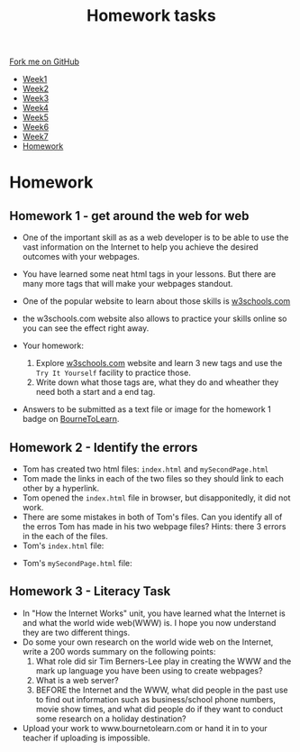 #+STARTUP:indent
#+HTML_HEAD: <link rel="stylesheet" type="text/css" href="css/styles.css"/>
#+HTML_HEAD_EXTRA: <link href='http://fonts.googleapis.com/css?family=Ubuntu+Mono|Ubuntu' rel='stylesheet' type='text/css'>
#+HTML_HEAD_EXTRA: <script src="http://ajax.googleapis.com/ajax/libs/jquery/1.9.1/jquery.min.js" type="text/javascript"></script>
#+HTML_HEAD_EXTRA: <script src="js/navbar.js" type="text/javascript"></script>
#+OPTIONS: f:nil author:nil num:1 creator:nil timestamp:nil toc:nil html-style:nil

#+TITLE: Homework tasks
#+AUTHOR: Xiaohui Ellis

#+BEGIN_HTML
  <div class="github-fork-ribbon-wrapper left">
    <div class="github-fork-ribbon">
      <a href="https://github.com/stsb11/7-CS-Turing">Fork me on GitHub</a>
    </div>
  </div>
<div id="stickyribbon">
    <ul>
      <li><a href="1_Lesson.html">Week1</a></li>
      <li><a href="2_Lesson.html">Week2</a></li>
      <li><a href="3_Lesson.html">Week3</a></li>
      <li><a href="4_Lesson.html">Week4</a></li>
      <li><a href="5_Lesson.html">Week5</a></li>
      <li><a href="6_Lesson.html">Week6</a></li>
      <li><a href="7_Lesson.html">Week7</a></li>
      <li><a href="homework.html">Homework</a></li>

    </ul>
  </div>
#+END_HTML
* COMMENT Use as a template
:PROPERTIES:
:HTML_CONTAINER_CLASS: activity
:END:
** Learn It
:PROPERTIES:
:HTML_CONTAINER_CLASS: learn
:END:

** Research It
:PROPERTIES:
:HTML_CONTAINER_CLASS: research
:END:

** Design It
:PROPERTIES:
:HTML_CONTAINER_CLASS: design
:END:

** Build It
:PROPERTIES:
:HTML_CONTAINER_CLASS: build
:END:

** Test It
:PROPERTIES:
:HTML_CONTAINER_CLASS: test
:END:

** Run It
:PROPERTIES:
:HTML_CONTAINER_CLASS: run
:END:

** Document It
:PROPERTIES:
:HTML_CONTAINER_CLASS: document
:END:

** Code It
:PROPERTIES:
:HTML_CONTAINER_CLASS: code
:END:

** Program It
:PROPERTIES:
:HTML_CONTAINER_CLASS: program
:END:

** Try It
:PROPERTIES:
:HTML_CONTAINER_CLASS: try
:END:

** Badge It
:PROPERTIES:
:HTML_CONTAINER_CLASS: badge
:END:

** Save It
:PROPERTIES:
:HTML_CONTAINER_CLASS: save
:END:

* Homework
:PROPERTIES:
:HTML_CONTAINER_CLASS: activity
:END:
** Homework 1 - get around the web for web
:PROPERTIES:
:HTML_CONTAINER_CLASS: learn
:END:

- One of the important skill as as a web developer is to be able to use the vast information on the Internet to help you achieve the desired outcomes with your webpages.
- You have learned some neat html tags in your lessons. But there are many more tags that will make your webpages standout.
- One of the popular website to learn about those skills is [[https://www.w3schools.com/html/default.asp][w3schools.com]]
- the w3schools.com website also allows to practice your skills online so you can see the effect right away.

- Your homework:
  1. Explore  [[https://www.w3schools.com/html/default.asp][w3schools.com]]  website and learn 3 new tags and use the =Try It Yourself= facility to practice those.
  2. Write down what those tags are, what they do and wheather they need both a start and a end tag.
 
- Answers to be submitted as a text file or image for the homework 1 badge on [[https://www.bournetolearn.com/][BourneToLearn]].

** Homework 2 - Identify the errors
:PROPERTIES:
:HTML_CONTAINER_CLASS: learn
:END:

- Tom has created two html files: =index.html= and =mySecondPage.html=
- Tom made the links in each of the two files so they should link to each other by a hyperlink.
- Tom opened the =index.html= file in browser, but disapponitedly, it did not work.
- There are some mistakes in both of Tom's files. Can you identify all of the erros Tom has made in his two webpage files? Hints: there 3 errors in the each of the files.
- Tom's =index.html= file:
[[./img/index-err.png]]
- Tom's =mySecondPage.html= file:
[[./img/secondPageErr.png]]

	 
** Homework 3 - Literacy Task
:PROPERTIES:
:HTML_CONTAINER_CLASS: learn
:END:
- In "How the Internet Works" unit, you have learned what the Internet is and what the world wide web(WWW) is. I hope you now understand they are two different things.
- Do some your own research on the world wide web on the Internet, write a 200 words summary on the following points:
  1. What role did sir Tim Berners-Lee play in creating the WWW and the mark up language you have been using to create webpages? 
  2. What is a web server?
  3. BEFORE the Internet and the WWW, what did people in the past use to find out information such as business/school phone numbers, movie show times, and what did people do if they want to conduct some research on a holiday destination?
- Upload your work to www.bournetolearn.com or hand it in to your teacher if uploading is impossible.



